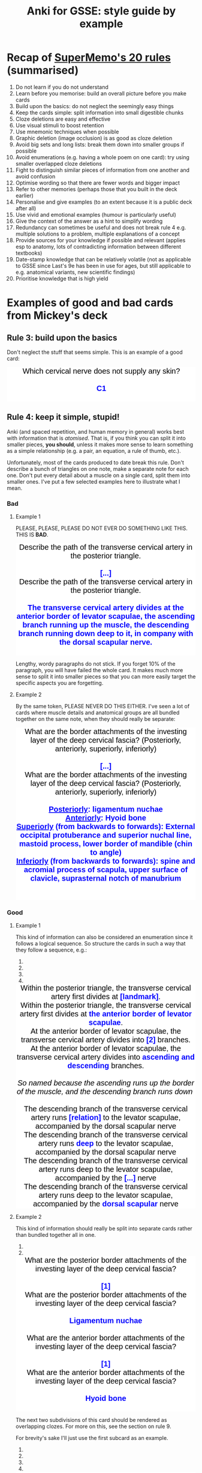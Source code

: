#+TITLE: Anki for GSSE: style guide by example
#+HTML_HEAD_EXTRA: <link rel="stylesheet" type="text/css" href="style.css" />


#+BEGIN_EXPORT html
<style>.card {
 font-family: arial;
 font-size: 20px;
 text-align: center;
 color: black;
 background-color: white;
}

.cloze {
 font-weight: bold;
 color: blue;
}
.nightMode .cloze {
 color: lightblue;
}</style>
#+END_EXPORT

* Recap of [[https://www.supermemo.com/articles/20rules.htm][SuperMemo's 20 rules]] (summarised)
1. Do not learn if you do not understand
2. Learn before you memorise: build an overall picture before you make cards
3. Build upon the basics: do not neglect the seemingly easy things
4. Keep the cards simple: split information into small digestible chunks
5. Cloze deletions are easy and effective
6. Use visual stimuli to boost retention
7. Use mnemonic techniques when possible
8. Graphic deletion (image occlusion) is as good as cloze deletion
9. Avoid big sets and long lists: break them down into smaller groups if possible
10. Avoid enumerations (e.g. having a whole poem on one card): try using smaller overlapped cloze deletions
11. Fight to distinguish similar pieces of information from one another and avoid confusion
12. Optimise wording so that there are fewer words and bigger impact
13. Refer to other memories (perhaps those that you built in the deck earlier)
14. Personalise and give examples (to an extent because it is a public deck after all)
15. Use vivid and emotional examples (humour is particularly useful)
16. Give the context of the answer as a hint to simplify wording
17. Redundancy can sometimes be useful and does not break rule 4 e.g. multiple solutions to a problem, multiple explanations of a concept
18. Provide sources for your knowledge if possible and relevant (applies esp to anatomy, lots of contradicting information between different textbooks)
19. Date-stamp knowledge that can be relatively volatile (not as applicable to GSSE since Last's 9e has been in use for ages, but still applicable to e.g. anatomical variants, new scientific findings)
20. Prioritise knowledge that is high yield
* Examples of good and bad cards from Mickey's deck
** Rule 3: build upon the basics
Don't neglect the stuff that seems simple. This is an example of a good card:
#+BEGIN_EXPORT html
<div class="card">Which cervical nerve does not supply any skin?<div><br></div><div><span class="cloze">C1</span></div><br>
</div>
#+END_EXPORT

** Rule 4: keep it simple, stupid!
Anki (and spaced repetition, and human memory in general) works best with information that is /atomised/. That is, if you think you can split it into smaller pieces, *you should*, unless it makes more sense to learn something as a simple relationship (e.g. a pair, an equation, a rule of thumb, etc.).

Unfortunately, most of the cards produced to date break this rule. Don't describe a bunch of triangles on one note, make a separate note for each one. Don't put every detail about a muscle on a single card, split them into smaller ones. I've put a few selected examples here to illustrate what I mean.

#+BEGIN_EXPORT html
<img src="https://i.kym-cdn.com/photos/images/newsfeed/001/534/970/aa6.png" alt="Gone, reduced to atoms" />
#+END_EXPORT
*** Bad
**** Example 1
PLEASE, PLEASE, PLEASE DO NOT EVER DO SOMETHING LIKE THIS. THIS IS *BAD*.
#+BEGIN_EXPORT html
<div class="card-container">
  <div class="card-flip">
      <div class="card">Describe the path of the transverse cervical artery in the posterior triangle.<div><br></div><div><span class="cloze">[...]</span></div></div>
      <div class="card">Describe the path of the transverse cervical artery in the posterior triangle.<div><br></div><div><span class="cloze">The transverse cervical artery divides at the anterior border of levator scapulae, the ascending branch running up the muscle, the descending branch running down deep to it, in company with the dorsal scapular nerve.</span></div><br>
      <img src="../Anki_for_GSSE/media/250px-Superficial_and_deep_branches.png"></div>
  </div>
</div>
#+END_EXPORT

Lengthy, wordy paragraphs do not stick. If you forget 10% of the paragraph, you will have failed the whole card. It makes much more sense to split it into smaller pieces so that you can more easily target the specific aspects you are forgetting.

**** Example 2
By the same token, PLEASE NEVER DO THIS EITHER. I've seen a lot of cards where muscle details and anatomical groups are all bundled together on the same note, when they should really be separate:
#+BEGIN_EXPORT html
<div class="card-container">
  <div class="card-flip">
    <div class="card">What are the border attachments of the investing layer of the deep cervical fascia? (Posteriorly, anteriorly, superiorly, inferiorly)<div><br></div><div><span class="cloze">[...]</span><br></div></div>
    <div class="card">What are the border attachments of the investing layer of the deep cervical fascia? (Posteriorly, anteriorly, superiorly, inferiorly)<div><br></div><div><span class="cloze"><div><u>Posteriorly</u>: ligamentum nuchae</div><div><u>Anteriorly</u>: Hyoid bone</div><div><u>Superiorly</u> (from backwards to forwards): External occipital protuberance and superior nuchal line, mastoid process, lower border of mandible (chin to angle)</div><div><u>Inferiorly</u> (from backwards to forwards): spine and acromial process of scapula, upper surface of clavicle, suprasternal notch of manubrium</div></span><br></div><br>
    <img src="../Anki_for_GSSE/media/cervical-fascia-8-638.jpg"></div>
  </div>
</div>
#+END_EXPORT

*** Good
**** Example 1
This kind of information can also be considered an enumeration since it follows a logical sequence. So structure the cards in such a way that they follow a sequence, e.g.:
#+BEGIN_EXPORT html
<div class="carousel slide" id="sec-2-2-2-1-carousel-1">
    <ol class="carousel-indicators">
        <li data-target="sec-2-2-2-1-carousel-1" data-slide-to="0" class="active"></li>
        <li data-target="sec-2-2-2-1-carousel-1" data-slide-to="1"></li>
        <li data-target="sec-2-2-2-1-carousel-1" data-slide-to="2"></li>
        <li data-target="sec-2-2-2-1-carousel-1" data-slide-to="3"></li>
    </ol>
    <div class="carousel-inner">
        <div class="item active">
            <div class="card-container">
                <div class="card-flip">
                    <div class="card">Within the posterior triangle, the transverse cervical artery first divides at <span class="cloze">[landmark]</span>.</div>
                    <div class="card">Within the posterior triangle, the transverse cervical artery first divides at <span class="cloze">the anterior border of levator scapulae</span>.<br>
                    <img src="../Anki_for_GSSE/media/250px-Superficial_and_deep_branches.png"></div>
                </div>
            </div>
        </div>
        <div class="item">
            <div class="card-container">
                <div class="card-flip">
                    <div class="card">At the anterior border of levator scapulae, the transverse cervical artery divides into <span class="cloze">[2]</span> branches.</div>
                    <div class="card">At the anterior border of levator scapulae, the transverse cervical artery divides into <span class="cloze">ascending and descending</span> branches.<br>
                    <div><br></div><i>So named because the ascending runs up the border of the muscle, and the descending branch runs down&nbsp;</i><div><img src="../Anki_for_GSSE/media/250px-Superficial_and_deep_branches.png"><i><br></i></div></div>
                </div>
            </div>
        </div>
        <div class="item">
            <div class="card-container">
                <div class="card-flip">
                    <div class="card">The descending branch of the transverse cervical artery runs <span class="cloze">[relation]</span> to the levator scapulae, accompanied by the dorsal scapular nerve</div>
                    <div class="card">The descending branch of the transverse cervical artery runs <span class="cloze">deep</span> to the levator scapulae, accompanied by the dorsal scapular nerve<br>
                    <img src="../Anki_for_GSSE/media/250px-Superficial_and_deep_branches.png"></div>
                </div>
            </div>
        </div>
        <div class="item">
            <div class="card-container">
                <div class="card-flip">
                    <div class="card">The descending branch of the transverse cervical artery runs deep to the levator scapulae, accompanied by the <span class="cloze">[...]</span> nerve</div>
                    <div class="card">The descending branch of the transverse cervical artery runs deep to the levator scapulae, accompanied by the <span class="cloze">dorsal scapular</span> nerve<br>
                    <img src="../Anki_for_GSSE/media/250px-Superficial_and_deep_branches.png"></div>
                </div>
            </div>
        </div>
    </div>
    <a href="#sec-2-2-2-1-carousel-1" class="left carousel-control" data-slide="prev"><i class="glyphicon glyphicon-chevron-left"></i></a>
    <a href="#sec-2-2-2-1-carousel-1" class="right carousel-control" data-slide="next"><i class="glyphicon glyphicon-chevron-right"></i></a>
</div>
#+END_EXPORT
**** Example 2
This kind of information should really be split into separate cards rather than bundled together all in one.
#+BEGIN_EXPORT html
<div class="carousel slide" id="sec-2-2-2-2-carousel-1">
    <ol class="carousel-indicators">
        <li data-target="sec-2-2-2-2-carousel-1" data-slide-to="0" class="active"></li>
        <li data-target="sec-2-2-2-2-carousel-1" data-slide-to="1"></li>
    </ol>
    <div class="carousel-inner">
        <div class="item active">
            <div class="card-container">
                <div class="card-flip">
                    <div class="card">What are the posterior border attachments of the investing layer of the deep cervical fascia?<div><br></div><div><span class="cloze">[1]</span></div></div>
                    <div class="card">What are the posterior border attachments of the investing layer of the deep cervical fascia?<div><br></div><div><span class="cloze">Ligamentum nuchae</span></div><br>
                    </div>
                </div>
            </div>
        </div>
        <div class="item">
            <div class="card-container">
                <div class="card-flip">
                    <div class="card">What are the anterior border attachments of the investing layer of the deep cervical fascia?<div><br></div><div><span class="cloze">[1]</span></div></div>
                    <div class="card">What are the anterior border attachments of the investing layer of the deep cervical fascia?<div><br></div><div><span class="cloze">Hyoid bone</span></div><br>
                    </div>
                </div>
            </div>
        </div>
    </div>
    <a href="#sec-2-2-2-2-carousel-1" class="left carousel-control" data-slide="prev"><i class="glyphicon glyphicon-chevron-left"></i></a>
    <a href="#sec-2-2-2-2-carousel-1" class="right carousel-control" data-slide="next"><i class="glyphicon glyphicon-chevron-right"></i></a>
</div>
#+END_EXPORT

The next two subdivisions of this card should be rendered as overlapping clozes. For more on this, see the section on rule 9.

For brevity's sake I'll just use the first subcard as an example.

#+BEGIN_EXPORT html
<div class="carousel slide" id="sec-2-2-2-2-carousel-2">
    <ol class="carousel-indicators">
        <li data-target="sec-2-2-2-2-carousel-2" data-slide-to="0" class="active"></li>
        <li data-target="sec-2-2-2-2-carousel-2" data-slide-to="1"></li>
        <li data-target="sec-2-2-2-2-carousel-2" data-slide-to="2"></li>
        <li data-target="sec-2-2-2-2-carousel-2" data-slide-to="3"></li>
    </ol>
    <div class="carousel-inner">
        <div class="item active">
            <div class="card-container">
                <div class="card-flip">
<div class="card"><div class="front">
  <div class="title">What are the superior border attachments of the investing layer of the deep cervical fascia? (from backwards to forwards)</div>
  <div class="text">
    <div><span class="cloze">[...]</span></div><div>...</div><div>...</div>




















  </div>
</div></div>
<div class="card"><div class="back">
  <div class="title">What are the superior border attachments of the investing layer of the deep cervical fascia? (from backwards to forwards)</div>
  <div class="text">
    <div><span class="cloze">External occipital protuberance + superior nuchal line</span></div><div>...</div><div>...</div>




















  </div>
  <div class="extra"><hr></div>
  <div class="text"><div class="fullhint"></div></div>
  <div class="extra">
  </div>
</div>
<script>
  // remove cloze syntax from revealed hint
  var hint = document.querySelector('.fullhint>[id^="hint"]')
  var html = hint.innerHTML.replace(/\[\[oc(\d+)::(.*?)(::(.*?))?\]\]/mg, "$2")
  hint.innerHTML = html
  // scroll to cloze
  document.addEventListener('DOMContentLoaded', function() {
    setTimeout(function(){
      const cloze1 = document.getElementsByClassName("cloze")[0];
      const rect = cloze1.getBoundingClientRect();
      const absTop = rect.top + window.pageYOffset;
      const absBot = rect.bottom + window.pageYOffset;
      if (absBot >= window.innerHeight) {
        const height = rect.top - rect.bottom
        const middle = absTop - (window.innerHeight/2) - (height/2);
        window.scrollTo(0, middle);};
    }, 1);
  }, false);
</script></div>
                </div>
            </div>
        </div>
        <div class="item">
            <div class="card-container">
                <div class="card-flip">

<div class="card"><div class="front">
  <div class="title">What are the superior border attachments of the investing layer of the deep cervical fascia? (from backwards to forwards)</div>
  <div class="text">

    <div>External occipital protuberance + superior nuchal line</div><div><span class="cloze">[...]</span></div><div>...</div>



















  </div>
</div></div>
<div class="card"><div class="back">
  <div class="title">What are the superior border attachments of the investing layer of the deep cervical fascia? (from backwards to forwards)</div>
  <div class="text">

    <div>External occipital protuberance + superior nuchal line</div><div><span class="cloze">Mastoid process</span></div><div>...</div>



















  </div>
  <div class="extra"><hr></div>
  <div class="text"><div class="fullhint"></div></div>
  <div class="extra">
  </div>
</div>
<script>
  // remove cloze syntax from revealed hint
  var hint = document.querySelector('.fullhint>[id^="hint"]')
  var html = hint.innerHTML.replace(/\[\[oc(\d+)::(.*?)(::(.*?))?\]\]/mg, "$2")
  hint.innerHTML = html
  // scroll to cloze
  document.addEventListener('DOMContentLoaded', function() {
    setTimeout(function(){
      const cloze1 = document.getElementsByClassName("cloze")[0];
      const rect = cloze1.getBoundingClientRect();
      const absTop = rect.top + window.pageYOffset;
      const absBot = rect.bottom + window.pageYOffset;
      if (absBot >= window.innerHeight) {
        const height = rect.top - rect.bottom
        const middle = absTop - (window.innerHeight/2) - (height/2);
        window.scrollTo(0, middle);};
    }, 1);
  }, false);
</script></div>
                </div>
            </div>
        </div>
        <div class="item">
            <div class="card-container">
                <div class="card-flip">

<div class="card"><div class="front">
  <div class="title">What are the superior border attachments of the investing layer of the deep cervical fascia? (from backwards to forwards)</div>
  <div class="text">


    <div>...</div><div>Mastoid process</div><div><span class="cloze">[...]</span></div>


















  </div>
</div></div>
<div class="card"><div class="back">
  <div class="title">What are the superior border attachments of the investing layer of the deep cervical fascia? (from backwards to forwards)</div>
  <div class="text">


    <div>...</div><div>Mastoid process</div><div><span class="cloze">Lower border of mandible (chin to angle)</span></div>


















  </div>
  <div class="extra"><hr></div>
  <div class="text"><div class="fullhint"></div></div>
  <div class="extra">
  </div>
</div>
<script>
  // remove cloze syntax from revealed hint
  var hint = document.querySelector('.fullhint>[id^="hint"]')
  var html = hint.innerHTML.replace(/\[\[oc(\d+)::(.*?)(::(.*?))?\]\]/mg, "$2")
  hint.innerHTML = html
  // scroll to cloze
  document.addEventListener('DOMContentLoaded', function() {
    setTimeout(function(){
      const cloze1 = document.getElementsByClassName("cloze")[0];
      const rect = cloze1.getBoundingClientRect();
      const absTop = rect.top + window.pageYOffset;
      const absBot = rect.bottom + window.pageYOffset;
      if (absBot >= window.innerHeight) {
        const height = rect.top - rect.bottom
        const middle = absTop - (window.innerHeight/2) - (height/2);
        window.scrollTo(0, middle);};
    }, 1);
  }, false);
</script></div>
                </div>
            </div>
        </div>
        <div class="item">
            <div class="card-container">
                <div class="card-flip">

<div class="card"><div class="front">
  <div class="title">What are the superior border attachments of the investing layer of the deep cervical fascia? (from backwards to forwards)</div>
  <div class="text">




















    <div><span class="cloze">[...]</span></div><div><span class="cloze">[...]</span></div><div><span class="cloze">[...]</span></div>
  </div>
</div></div>
<div class="card"><div class="back">
  <div class="title">What are the superior border attachments of the investing layer of the deep cervical fascia? (from backwards to forwards)</div>
  <div class="text">




















    <div><span class="cloze">External occipital protuberance + superior nuchal line</span></div><div><span class="cloze">Mastoid process</span></div><div><span class="cloze">Lower border of mandible (chin to angle)</span></div>
  </div>
  <div class="extra"><hr></div>
  <div class="text"><div class="fullhint"></div></div>
  <div class="extra">
  </div>
</div>
<script>
  // remove cloze syntax from revealed hint
  var hint = document.querySelector('.fullhint>[id^="hint"]')
  var html = hint.innerHTML.replace(/\[\[oc(\d+)::(.*?)(::(.*?))?\]\]/mg, "$2")
  hint.innerHTML = html
  // scroll to cloze
  document.addEventListener('DOMContentLoaded', function() {
    setTimeout(function(){
      const cloze1 = document.getElementsByClassName("cloze")[0];
      const rect = cloze1.getBoundingClientRect();
      const absTop = rect.top + window.pageYOffset;
      const absBot = rect.bottom + window.pageYOffset;
      if (absBot >= window.innerHeight) {
        const height = rect.top - rect.bottom
        const middle = absTop - (window.innerHeight/2) - (height/2);
        window.scrollTo(0, middle);};
    }, 1);
  }, false);
</script></div>
                </div>
            </div>
        </div>
    </div>
    <a href="#sec-2-2-2-2-carousel-2" class="left carousel-control" data-slide="prev"><i class="glyphicon glyphicon-chevron-left"></i></a>
    <a href="#sec-2-2-2-2-carousel-2" class="right carousel-control" data-slide="next"><i class="glyphicon glyphicon-chevron-right"></i></a>
</div>
#+END_EXPORT
** Rule 6: use more visuals
*** Bad
Probably a nit-pick, but do not do something like this:
#+BEGIN_EXPORT html
<div class="card-container">
    <div class="card-flip">
        <div class="card">The middle thyroid vein drains into <span class="cloze">[...]</span></div>
        <div class="card">The middle thyroid vein drains into <span class="cloze">the internal jugular vein.</span><br>
    </div>
</div>
</div>
#+END_EXPORT
*** Good
/Always/ include an image where you think it would help to illustrate the learning point better, or make it easier to remember.
#+BEGIN_EXPORT html
<div class="card-container">
    <div class="card-flip">
        <div class="card">The middle thyroid vein drains into the <span class="cloze">[...]</span></div>
        <div class="card">The middle thyroid vein drains into the <span class="cloze">internal jugular vein.</span><br>
        <img src="https://upload.wikimedia.org/wikipedia/commons/9/9e/Gray1174.png" alt="Middle thyroid vein">
        </div>
    </div>
</div>
#+END_EXPORT

(ok maybe not the best choice of image, but you get the point...)
** Rule 7: mnemonic techniques
This is honestly a whole discipline in and of itself, but it can all be reduced to the idea that /neurons that fire together wire together/. That is, memories stick better if you can connect them to more things or use more areas of your brain in the learning process. This includes things like:
- Linking memories to personal experiences
- Linking new memories to old memories
- Linking memories to emotional states, particularly strong ones like fear, love, disgust, humour, etc.
- Linking list memory to geospatial ordering ([[https://artofmemory.com/wiki/How_to_Build_a_Memory_Palace/][method of loci/memory palace]]) or a story
- Employing >1 sensorimotor modality when trying to remember something (so use all 5 senses, and do a little dance if you can)
 
#+BEGIN_EXPORT html
<img src="https://ahseeit.com//king-include/uploads/2019/02/50501533_145655746342806_5001693237656182326_n-3102160464.jpg" alt="Brain meme" />
#+END_EXPORT
*** Bad
This is a good example of rule 11 in action; but it could be better as far as mnemonics are concerned. While not everyone is a Latin or Greek scholar, knowing where these pretentious-sounding words come from can actually help you a lot in figuring out what other ones with similar roots mean.
#+BEGIN_EXPORT html
<div class="card-container">
    <div class="card-flip">
        <div class="card">Tracheotomy implies <span class="cloze">[...]</span>. Tracheostomy involves <span class="cloze">[...]</span>, but the strict distinction between these terms is often ignored.</div>
        <div class="card">Tracheotomy implies <span class="cloze">making an incision in the trachea</span>. Tracheostomy involves <span class="cloze">removing a small part of the wall (making a stoma)</span>, but the strict distinction between these terms is often ignored.<br>
    </div>
</div>
</div>
#+END_EXPORT
*** Good
It's also in line with rule 4, which is all about /atomising/ information.
#+BEGIN_EXPORT html
<div class="card-container">
    <div class="card-flip">
        <div class="card"><span class="cloze">[...]</span> implies making an incision in the trachea. <span class="cloze">[...]</span> involves removing a small part of the wall (making a stoma), but the strict distinction between these terms is often ignored.</div>
        <div class="card"><span class="cloze">Tracheotomy</span> implies making an incision in the trachea. <span class="cloze">Tracheostomy</span> involves removing a small part of the wall (making a stoma), but the strict distinction between these terms is often ignored.<br>
        <br>Roots (from Greek): -tomos = cut; -stoma = mouth, opening</div>
        </div>
    </div>
    #+END_EXPORT

This is another example of a good card using this technique:
#+BEGIN_EXPORT html
<div class="card-container">
    <div class="card-flip">
        <div class="card">When the head is in normal position, what happens when both sternocleidomastoids contract simultaneously?<div><br></div><div><span class="cloze">[...]</span><br></div></div>
        <div class="card">When the head is in normal position, what happens when both sternocleidomastoids contract simultaneously?<div><br></div><div><span class="cloze">Head protraction</span><br></div><br>
        That is, the face moves forwards while keeping head vertical and maintaining horizontal gaze (Egyptian dance thing).</div>
        </div>
    </div>
    #+END_EXPORT
** Rules 9 and 10: sets, lists and enumerations
*** A word on lists and sets in medicine
Oh boy. Where do I even begin with this.

Ngl, medical knowledge involves a lot of lists and sets, which is why it also abounds in shitty alphabetism mnemonics (think about how many different mnemonics you have heard that go ABCDE or whatever).

However, this doesn't change the fact that lists and sets are not natively easy to remember. In fact, wherever you can, you should try to avoid memorising things as lists or sets. If you have to, they *must* be pinned to some logical order or sequence i.e. convert them into an enumeration. However, enumerations are not much better, and to fix the problems relating to rule 4 that would come with them, we'll be using the Cloze Overlapper addon.

Glutanimate, creator of Cloze Overlapper for Anki, uses [[https://github.com/Glutanimate/cloze-overlapper/wiki/Tips][this algorithm]] for handling sets and lists (and so will we):
1. Can the list be split into categories?
   - Yes
     a. Create a note for the category list AND
        + Items < 3: use a basic note (or keep them all on 1 card)
        + Items ≥ 3: consider using an overlapping cloze. Proceed to 2 for the category list.
     b. Create a note for each category
        + Items < 3: use a basic note (or keep them all on 1 card)
        + Items ≥ 3: consider using an overlapping cloze. Proceed to 2 for each category.
2. Does the list follow a logical sequence?
   - Yes
     + Use Cloze Overlapper directly.
   - No
     + Proceed with 3.
3. Can the list be artificially aligned to a meaningful sequence?
   1) Can the list items be correlated to a temporal or spatial order e.g. order of appearance, anatomical axes, method of loci?
      + Use Cloze Overlapper, but hint at the sequence criteria in the prompt e.g. from superficial to deep, medial to lateral, etc.
   2) Can you think of a good mnemonic?
      + Create another note for the mnemonic
      + Use Cloze Overlapper
   3) Is there any other memorisation technique you can employ?
      + Create additional notes as necessary
      + Use Cloze Overlapper
   4) None of the above
      + Proceed with 4
4. Can the list be artificially aligned to an arbitrary sequence?
   - e.g.
     + The alphabet
     + By string/word length
     + By number of subelements
   - Either way, proceed with 5
5. Cram the list as many times as you can and hope for the best
*** Bad
Avoid doing something like this:

#+BEGIN_EXPORT html
<div class="card-container">
    <div class="card-flip">
        <div class="card">What are the elevators of the larynx?<div><br></div><div><span class="cloze">[...]</span><br></div></div>
        <div class="card">What are the elevators of the larynx?<div><br></div><div><span class="cloze"><div>Mylohyoid</div><div>Palatopharyngeus</div><div>Stylopharyngeus</div><div>Salpingopharyngeus</div><div>Inferior constrictor</div></span><br></div><br>
    </div>
</div>
</div>
#+END_EXPORT

*** Good
It makes far more sense to align this to an anatomical axis or ordering:
#+BEGIN_EXPORT html
<div class="carousel slide" id="sec-2-5-3-carousel-1">
    <ol class="carousel-indicators">
        <li data-target="sec-2-5-3-carousel-1" data-slide-to="0" class="active"></li>
        <li data-target="sec-2-5-3-carousel-1" data-slide-to="1"></li>
        <li data-target="sec-2-5-3-carousel-1" data-slide-to="2"></li>
        <li data-target="sec-2-5-3-carousel-1" data-slide-to="3"></li>
        <li data-target="sec-2-5-3-carousel-1" data-slide-to="4"></li>
        <li data-target="sec-2-5-3-carousel-1" data-slide-to="5"></li>
    </ol>
    <div class="carousel-inner">
        <div class="item active">
            <div class="card-container">
                <div class="card-flip">
<div class="card"><div class="front">
  <div class="title">What are the laryngeal elevator muscles? (superior to inferior)</div>
  <div class="text">
    <div><span class="cloze">[...]</span></div><div>...</div><div>...</div><div>...</div><div>...</div>




















  </div>
</div></div><div class="card"><div class="back">
  <div class="title">What are the laryngeal elevator muscles? (superior to inferior)</div>
  <div class="text">
    <div><span class="cloze">Salpingopharyngeus</span></div><div>...</div><div>...</div><div>...</div><div>...</div>




















  </div>
  <div class="extra"><hr></div>
  <div class="text"><div class="fullhint"></div></div>
  <div class="extra">
  </div>
</div>
<script>
  // remove cloze syntax from revealed hint
  var hint = document.querySelector('.fullhint>[id^="hint"]')
  var html = hint.innerHTML.replace(/\[\[oc(\d+)::(.*?)(::(.*?))?\]\]/mg, "$2")
  hint.innerHTML = html
  // scroll to cloze
  document.addEventListener('DOMContentLoaded', function() {
    setTimeout(function(){
      const cloze1 = document.getElementsByClassName("cloze")[0];
      const rect = cloze1.getBoundingClientRect();
      const absTop = rect.top + window.pageYOffset;
      const absBot = rect.bottom + window.pageYOffset;
      if (absBot >= window.innerHeight) {
        const height = rect.top - rect.bottom
        const middle = absTop - (window.innerHeight/2) - (height/2);
        window.scrollTo(0, middle);};
    }, 1);
  }, false);
</script></div>
                </div>
            </div>
        </div>
        <div class="item">
            <div class="card-container">
                <div class="card-flip">
<div class="card"><div class="front">
  <div class="title">What are the laryngeal elevator muscles? (superior to inferior)</div>
  <div class="text">

    <div>Salpingopharyngeus</div><div><span class="cloze">[...]</span></div><div>...</div><div>...</div><div>...</div>



















  </div>
</div></div><div class="card"><div class="back">
  <div class="title">What are the laryngeal elevator muscles? (superior to inferior)</div>
  <div class="text">

    <div>Salpingopharyngeus</div><div><span class="cloze">Palatopharyngeus</span></div><div>...</div><div>...</div><div>...</div>



















  </div>
  <div class="extra"><hr></div>
  <div class="text"><div class="fullhint"></div></div>
  <div class="extra">
  </div>
</div>
<script>
  // remove cloze syntax from revealed hint
  var hint = document.querySelector('.fullhint>[id^="hint"]')
  var html = hint.innerHTML.replace(/\[\[oc(\d+)::(.*?)(::(.*?))?\]\]/mg, "$2")
  hint.innerHTML = html
  // scroll to cloze
  document.addEventListener('DOMContentLoaded', function() {
    setTimeout(function(){
      const cloze1 = document.getElementsByClassName("cloze")[0];
      const rect = cloze1.getBoundingClientRect();
      const absTop = rect.top + window.pageYOffset;
      const absBot = rect.bottom + window.pageYOffset;
      if (absBot >= window.innerHeight) {
        const height = rect.top - rect.bottom
        const middle = absTop - (window.innerHeight/2) - (height/2);
        window.scrollTo(0, middle);};
    }, 1);
  }, false);
</script></div>
                </div>
            </div>
        </div>
        <div class="item">
            <div class="card-container">
                <div class="card-flip">
<div class="card"><div class="front">
  <div class="title">What are the laryngeal elevator muscles? (superior to inferior)</div>
  <div class="text">


    <div>...</div><div>Palatopharyngeus</div><div><span class="cloze">[...]</span></div><div>...</div><div>...</div>


















  </div>
</div></div><div class="card"><div class="back">
  <div class="title">What are the laryngeal elevator muscles? (superior to inferior)</div>
  <div class="text">


    <div>...</div><div>Palatopharyngeus</div><div><span class="cloze">Stylopharyngeus</span></div><div>...</div><div>...</div>


















  </div>
  <div class="extra"><hr></div>
  <div class="text"><div class="fullhint"></div></div>
  <div class="extra">
  </div>
</div>
<script>
  // remove cloze syntax from revealed hint
  var hint = document.querySelector('.fullhint>[id^="hint"]')
  var html = hint.innerHTML.replace(/\[\[oc(\d+)::(.*?)(::(.*?))?\]\]/mg, "$2")
  hint.innerHTML = html
  // scroll to cloze
  document.addEventListener('DOMContentLoaded', function() {
    setTimeout(function(){
      const cloze1 = document.getElementsByClassName("cloze")[0];
      const rect = cloze1.getBoundingClientRect();
      const absTop = rect.top + window.pageYOffset;
      const absBot = rect.bottom + window.pageYOffset;
      if (absBot >= window.innerHeight) {
        const height = rect.top - rect.bottom
        const middle = absTop - (window.innerHeight/2) - (height/2);
        window.scrollTo(0, middle);};
    }, 1);
  }, false);
</script></div>
                </div>
            </div>
        </div>
        <div class="item">
            <div class="card-container">
                <div class="card-flip">
<div class="card"><div class="front">
  <div class="title">What are the laryngeal elevator muscles? (superior to inferior)</div>
  <div class="text">



    <div>...</div><div>...</div><div>Stylopharyngeus</div><div><span class="cloze">[...]</span></div><div>...</div>

















  </div>
</div></div><div class="card"><div class="back">
  <div class="title">What are the laryngeal elevator muscles? (superior to inferior)</div>
  <div class="text">



    <div>...</div><div>...</div><div>Stylopharyngeus</div><div><span class="cloze">Mylohyoid</span></div><div>...</div>

















  </div>
  <div class="extra"><hr></div>
  <div class="text"><div class="fullhint"></div></div>
  <div class="extra">
  </div>
</div>
<script>
  // remove cloze syntax from revealed hint
  var hint = document.querySelector('.fullhint>[id^="hint"]')
  var html = hint.innerHTML.replace(/\[\[oc(\d+)::(.*?)(::(.*?))?\]\]/mg, "$2")
  hint.innerHTML = html
  // scroll to cloze
  document.addEventListener('DOMContentLoaded', function() {
    setTimeout(function(){
      const cloze1 = document.getElementsByClassName("cloze")[0];
      const rect = cloze1.getBoundingClientRect();
      const absTop = rect.top + window.pageYOffset;
      const absBot = rect.bottom + window.pageYOffset;
      if (absBot >= window.innerHeight) {
        const height = rect.top - rect.bottom
        const middle = absTop - (window.innerHeight/2) - (height/2);
        window.scrollTo(0, middle);};
    }, 1);
  }, false);
</script></div>
                </div>
            </div>
        </div>
        <div class="item">
            <div class="card-container">
                <div class="card-flip">
<div class="card"><div class="front">
  <div class="title">What are the laryngeal elevator muscles? (superior to inferior)</div>
  <div class="text">




    <div>...</div><div>...</div><div>...</div><div>Mylohyoid</div><div><span class="cloze">[...]</span></div>
















  </div>
</div></div><div class="card"><div class="back">
  <div class="title">What are the laryngeal elevator muscles? (superior to inferior)</div>
  <div class="text">




    <div>...</div><div>...</div><div>...</div><div>Mylohyoid</div><div><span class="cloze">Inferior pharyngeal constrictor</span></div>
















  </div>
  <div class="extra"><hr></div>
  <div class="text"><div class="fullhint"></div></div>
  <div class="extra">
  </div>
</div>
<script>
  // remove cloze syntax from revealed hint
  var hint = document.querySelector('.fullhint>[id^="hint"]')
  var html = hint.innerHTML.replace(/\[\[oc(\d+)::(.*?)(::(.*?))?\]\]/mg, "$2")
  hint.innerHTML = html
  // scroll to cloze
  document.addEventListener('DOMContentLoaded', function() {
    setTimeout(function(){
      const cloze1 = document.getElementsByClassName("cloze")[0];
      const rect = cloze1.getBoundingClientRect();
      const absTop = rect.top + window.pageYOffset;
      const absBot = rect.bottom + window.pageYOffset;
      if (absBot >= window.innerHeight) {
        const height = rect.top - rect.bottom
        const middle = absTop - (window.innerHeight/2) - (height/2);
        window.scrollTo(0, middle);};
    }, 1);
  }, false);
</script></div>
                </div>
            </div>
        </div>
        <div class="item">
            <div class="card-container">
                <div class="card-flip">
<div class="card"><div class="front">
  <div class="title">What are the laryngeal elevator muscles? (superior to inferior)</div>
  <div class="text">




















    <div><span class="cloze">[...]</span></div><div><span class="cloze">[...]</span></div><div><span class="cloze">[...]</span></div><div><span class="cloze">[...]</span></div><div><span class="cloze">[...]</span></div>
  </div>
</div></div><div class="card"><div class="back">
  <div class="title">What are the laryngeal elevator muscles? (superior to inferior)</div>
  <div class="text">




















    <div><span class="cloze">Salpingopharyngeus</span></div><div><span class="cloze">Palatopharyngeus</span></div><div><span class="cloze">Stylopharyngeus</span></div><div><span class="cloze">Mylohyoid</span></div><div><span class="cloze">Inferior pharyngeal constrictor</span></div>
  </div>
  <div class="extra"><hr></div>
  <div class="text"><div class="fullhint"></div></div>
  <div class="extra">
  </div>
</div>
<script>
  // remove cloze syntax from revealed hint
  var hint = document.querySelector('.fullhint>[id^="hint"]')
  var html = hint.innerHTML.replace(/\[\[oc(\d+)::(.*?)(::(.*?))?\]\]/mg, "$2")
  hint.innerHTML = html
  // scroll to cloze
  document.addEventListener('DOMContentLoaded', function() {
    setTimeout(function(){
      const cloze1 = document.getElementsByClassName("cloze")[0];
      const rect = cloze1.getBoundingClientRect();
      const absTop = rect.top + window.pageYOffset;
      const absBot = rect.bottom + window.pageYOffset;
      if (absBot >= window.innerHeight) {
        const height = rect.top - rect.bottom
        const middle = absTop - (window.innerHeight/2) - (height/2);
        window.scrollTo(0, middle);};
    }, 1);
  }, false);
</script></div>
                </div>
            </div>
        </div>
    </div>
    <a href="#sec-2-5-3-carousel-1" class="left carousel-control" data-slide="prev"><i class="glyphicon glyphicon-chevron-left"></i></a>
    <a href="#sec-2-5-3-carousel-1" class="right carousel-control" data-slide="next"><i class="glyphicon glyphicon-chevron-right"></i></a>
</div>
#+END_EXPORT

** Rule 12: optimise wording
*** Bad
#+BEGIN_EXPORT html
<div class="card-container">
    <div class="card-flip">
<div class="card">What are the structures pass through the very apex of the posterior triangle?<div><br></div><div><span class="cloze">[...]</span></div></div>
<div class="card">What are the structures pass through the very apex of the posterior triangle?<div><br></div><div><span class="cloze">The occipital artery and greater occipital nerve passing up to the scalp.</span></div><br>
<img src="../Anki_for_GSSE/media//070417_0818_PosteriorTr6.jpg"></div>
    </div>
</div>
#+END_EXPORT
*** Good
#+BEGIN_EXPORT html
<div class="carousel slide" id="sec-2-6-2-carousel-1">
        <ol class="carousel-indicators">
            <li data-target="sec-2-6-2-carousel-1" data-slide-to="0" class=""></li>
            <li data-target="sec-2-6-2-carousel-1" data-slide-to="1" class=""></li>
            <li data-target="sec-2-6-2-carousel-1" data-slide-to="2" class="active"></li>
            <li data-target="sec-2-6-2-carousel-1" data-slide-to="3" class=""></li>
        </ol>
        <div class="carousel-inner">
            <div class="item">
                <div class="card-container">
                    <div class="card-flip">
                        <div class="card">The <span class="cloze">[structure]</span> and greater occipital nerve pass up to the scalp via the apex of the posterior triangle</div>
                        <div class="card">The <span class="cloze">occipital artery</span> and greater occipital nerve pass up to the scalp via the apex of the posterior triangle<br>
                        </div>
                    </div>
                </div>
            </div>
            <div class="item">
                <div class="card-container">
                    <div class="card-flip">
                        <div class="card">The occipital artery and <span class="cloze">[structure]</span> pass up to the scalp via the apex of the posterior triangle</div>
                        <div class="card">The occipital artery and <span class="cloze">greater occipital nerve</span> pass up to the scalp via the apex of the posterior triangle<br>
                        </div>
                    </div>
                </div>
            </div>
            <div class="item active">
                <div class="card-container">
                    <div class="card-flip">
                        <div class="card">The occipital artery and greater occipital nerve pass up to the scalp via the <span class="cloze">[...]</span> of the posterior triangle</div>
                        <div class="card">The occipital artery and greater occipital nerve pass up to the scalp via the <span class="cloze">apex</span> of the posterior triangle<br>
                        </div>
                    </div>
                </div>
            </div>
            <div class="item">
                <div class="card-container">
                    <div class="card-flip">
                        <div class="card">The occipital artery and greater occipital nerve pass up to the scalp via the apex of the <span class="cloze">[...]</span></div>
                        <div class="card">The occipital artery and greater occipital nerve pass up to the scalp via the apex of the <span class="cloze">posterior triangle</span><br>
                        </div>
                    </div>
                </div>
            </div>
        </div>
        <a href="#sec-2-6-2-carousel-1" class="left carousel-control" data-slide="prev"><i class="glyphicon glyphicon-chevron-left"></i></a>
        <a href="#sec-2-6-2-carousel-1" class="right carousel-control" data-slide="next"><i class="glyphicon glyphicon-chevron-right"></i></a>
    </div>
    #+END_EXPORT
** Rule 13: refer to other memories
Technically an extension of rule 7, but this is more useful in terms of thinking back to something you learned earlier and relating it to what you are learning now. I've included a good example of this:
*** Good
#+BEGIN_EXPORT html
<div class="card-container">
        <div class="card-flip">
            <div class="card">The phrenic nerve mostly passes <span class="cloze">[relation]</span> the subclavian vein</div>
            <div class="card">The phrenic nerve mostly passes <span class="cloze">behind</span> the subclavian vein<br>
            However, it is not unusual for it pass anteriorly or even penetrate the vein. This is understood by recalling that the subclavian vein is formed by a coalescence of rich venous plexus in the embryo.</div>
            </div>
        </div>
        #+END_EXPORT

* Additional miscellaneous tips
- Please use proper punctuation!
  + It makes things easier to read. For some reason, there are a suspiciously large amount of cards that don't use commas properly.
  + Oxford commas are preferred where the list items are long or might otherwise run into each other

